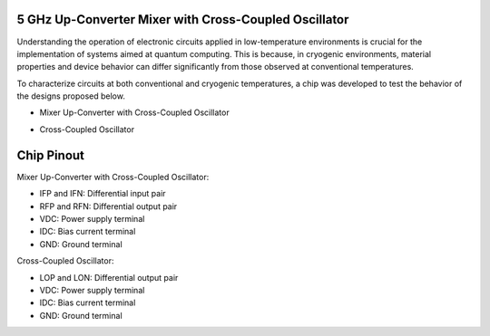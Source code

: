 5 GHz Up-Converter Mixer with Cross-Coupled Oscillator
###################################

Understanding the operation of electronic circuits applied in low-temperature environments is crucial for the implementation of systems aimed at quantum computing. This is because, in cryogenic environments, material properties and device behavior can differ significantly from those observed at conventional temperatures.

To characterize circuits at both conventional and cryogenic temperatures, a chip was developed to test the behavior of the designs proposed below.

-	Mixer Up-Converter with Cross-Coupled Oscillator

.. image:: _static/schematicMIX.png
    :align: center
    :alt: Chip Pinout
    :width: 800

-	Cross-Coupled Oscillator

.. image:: _static/schematicOSC.png
    :align: center
    :alt: Chip Pinout
    :width: 800


Chip Pinout
###########

.. image:: _static/chip_pinout.png
    :align: center
    :alt: Chip Pinout
    :width: 800

.. image:: _static/chip_view.PNG
    :align: center
    :alt: Chip Pinout
    :width: 800

Mixer Up-Converter with Cross-Coupled Oscillator:

-	IFP and IFN: Differential input pair
-	RFP and RFN: Differential output pair
-	VDC: Power supply terminal
-	IDC: Bias current terminal
- GND: Ground terminal


Cross-Coupled Oscillator:

-	LOP and LON: Differential output pair
-	VDC: Power supply terminal
-	IDC: Bias current terminal
- GND: Ground terminal





